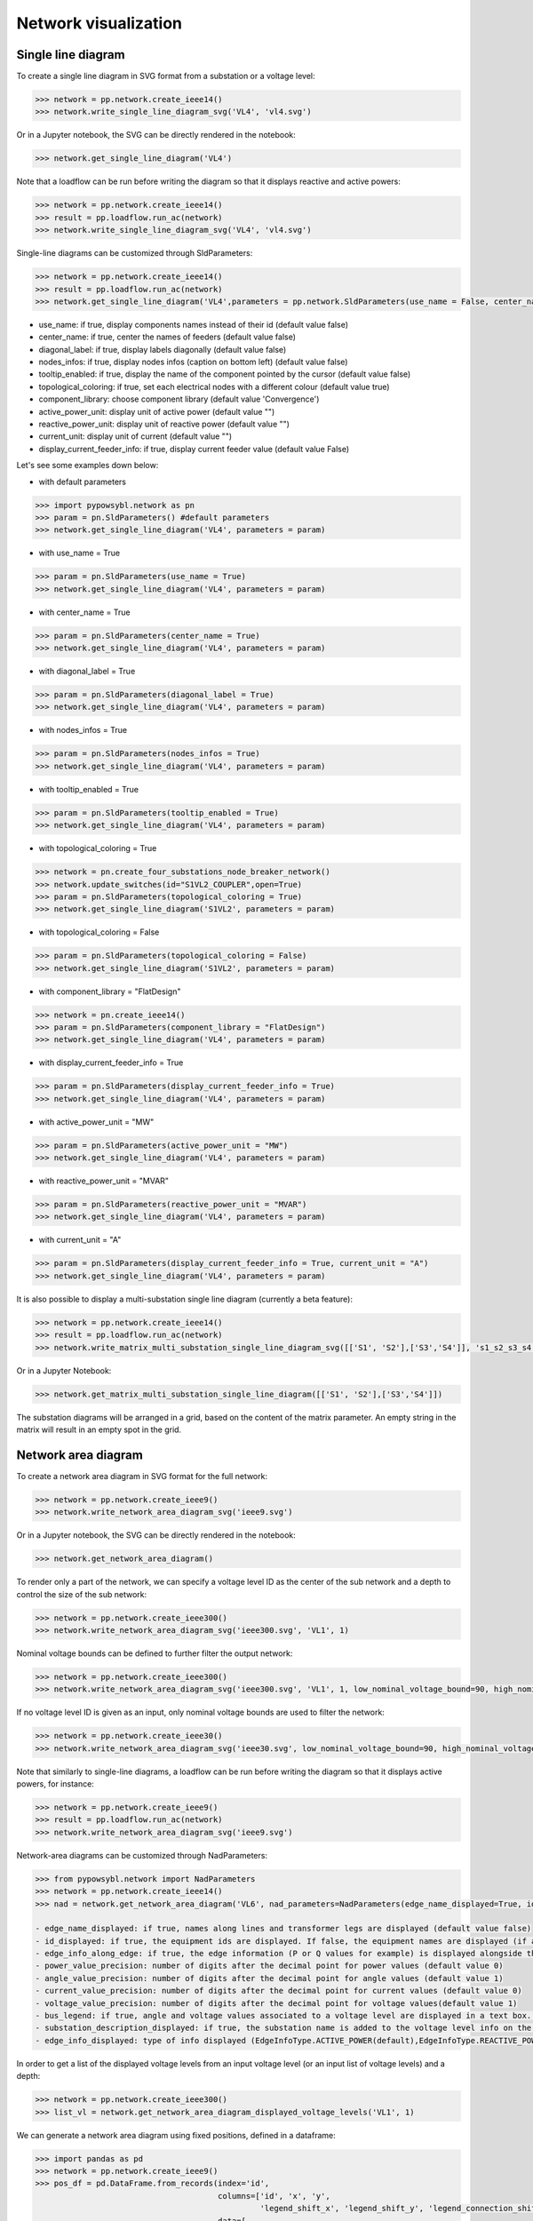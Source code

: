 Network visualization
=====================

Single line diagram
-------------------

To create a single line diagram in SVG format from a substation or a voltage level:

.. code-block:: python

    >>> network = pp.network.create_ieee14()
    >>> network.write_single_line_diagram_svg('VL4', 'vl4.svg')

Or in a Jupyter notebook, the SVG can be directly rendered in the notebook:

.. code-block:: python

    >>> network.get_single_line_diagram('VL4')

Note that a loadflow can be run before writing the diagram so that it displays reactive and active powers:

.. code-block:: python

    >>> network = pp.network.create_ieee14()
    >>> result = pp.loadflow.run_ac(network)
    >>> network.write_single_line_diagram_svg('VL4', 'vl4.svg')

.. image:: ../_static/images/ieee14_vl4.svg
   :class: forced-white-background

Single-line diagrams can be customized through SldParameters:

.. code-block:: python

    >>> network = pp.network.create_ieee14()
    >>> result = pp.loadflow.run_ac(network)
    >>> network.get_single_line_diagram('VL4',parameters = pp.network.SldParameters(use_name = False, center_name = False, diagonal_label = False, nodes_infos = False, tooltip_enabled = False, topological_coloring = True, component_library = 'Convergence'))

- use_name: if true, display components names instead of their id (default value false)
- center_name: if true, center the names of feeders (default value false)
- diagonal_label: if true, display labels diagonally (default value false)
- nodes_infos: if true, display nodes infos (caption on bottom left) (default value false)
- tooltip_enabled: if true, display the name of the component pointed by the cursor (default value false)
- topological_coloring: if true, set each electrical nodes with a different colour (default value true)
- component_library: choose component library (default value 'Convergence')
- active_power_unit: display unit of active power (default value "")
- reactive_power_unit: display unit of reactive power (default value "")
- current_unit: display unit of current (default value "")
- display_current_feeder_info: if true, display current feeder value (default value False)


Let's see some examples down below:

- with default parameters

.. code-block:: python

    >>> import pypowsybl.network as pn
    >>> param = pn.SldParameters() #default parameters
    >>> network.get_single_line_diagram('VL4', parameters = param)

.. image:: ../_static/images/ieee14_SldParam_default.svg
   :class: forced-white-background

- with use_name = True

.. code-block:: python

    >>> param = pn.SldParameters(use_name = True)
    >>> network.get_single_line_diagram('VL4', parameters = param)

.. image:: ../_static/images/ieee14_SldParam_usename.svg
   :class: forced-white-background

- with center_name = True

.. code-block:: python

    >>> param = pn.SldParameters(center_name = True)
    >>> network.get_single_line_diagram('VL4', parameters = param)

.. image:: ../_static/images/ieee14_SldParam_centername.svg
   :class: forced-white-background

- with diagonal_label = True

.. code-block:: python

    >>> param = pn.SldParameters(diagonal_label = True)
    >>> network.get_single_line_diagram('VL4', parameters = param)

.. image:: ../_static/images/ieee14_SldParam_diagonallabel.svg
   :class: forced-white-background

- with nodes_infos = True

.. code-block:: python

    >>> param = pn.SldParameters(nodes_infos = True)
    >>> network.get_single_line_diagram('VL4', parameters = param)

.. image:: ../_static/images/ieee14_SldParam_nodesinfos.svg
   :class: forced-white-background

- with tooltip_enabled = True

.. code-block:: python

    >>> param = pn.SldParameters(tooltip_enabled = True)
    >>> network.get_single_line_diagram('VL4', parameters = param)

.. image:: ../_static/images/ieee14_SldParam_tooltipenabledtrue.png
   :class: forced-white-background

- with topological_coloring = True

.. code-block:: python

    >>> network = pn.create_four_substations_node_breaker_network()
    >>> network.update_switches(id="S1VL2_COUPLER",open=True)
    >>> param = pn.SldParameters(topological_coloring = True)
    >>> network.get_single_line_diagram('S1VL2', parameters = param)

.. image:: ../_static/images/SldParam_topologicalcoloringtrue.svg
   :class: forced-white-background

- with topological_coloring = False

.. code-block:: python

    >>> param = pn.SldParameters(topological_coloring = False)
    >>> network.get_single_line_diagram('S1VL2', parameters = param)

.. image:: ../_static/images/SldParam_topologicalcoloringfalse.svg
   :class: forced-white-background

- with component_library = "FlatDesign"

.. code-block:: python

    >>> network = pn.create_ieee14()
    >>> param = pn.SldParameters(component_library = "FlatDesign")
    >>> network.get_single_line_diagram('VL4', parameters = param)

.. image:: ../_static/images/ieee14_SldParam_complib_flatdesign.svg
   :class: forced-white-background

- with display_current_feeder_info = True

.. code-block:: python

    >>> param = pn.SldParameters(display_current_feeder_info = True)
    >>> network.get_single_line_diagram('VL4', parameters = param)

.. image:: ../_static/images/ieee14_SldParam_displaycurrentfeederinfo.svg
   :class: forced-white-background

- with active_power_unit = "MW"

.. code-block:: python

    >>> param = pn.SldParameters(active_power_unit = "MW")
    >>> network.get_single_line_diagram('VL4', parameters = param)

.. image:: ../_static/images/ieee14_SldParam_activepowerunit.svg
   :class: forced-white-background

- with reactive_power_unit = "MVAR"

.. code-block:: python

    >>> param = pn.SldParameters(reactive_power_unit = "MVAR")
    >>> network.get_single_line_diagram('VL4', parameters = param)

.. image:: ../_static/images/ieee14_SldParam_reactivepowerunit.svg
   :class: forced-white-background


- with current_unit = "A"

.. code-block:: python

    >>> param = pn.SldParameters(display_current_feeder_info = True, current_unit = "A")
    >>> network.get_single_line_diagram('VL4', parameters = param)

.. image:: ../_static/images/ieee14_SldParam_currentunit.svg
   :class: forced-white-background

It is also possible to display a multi-substation single line diagram (currently a beta feature):

.. code-block:: python

    >>> network = pp.network.create_ieee14()
    >>> result = pp.loadflow.run_ac(network)
    >>> network.write_matrix_multi_substation_single_line_diagram_svg([['S1', 'S2'],['S3','S4']], 's1_s2_s3_s4.svg')

.. image:: ../_static/images/ieee14_s1_s2_s3_s4.svg
   :class: forced-white-background

Or in a Jupyter Notebook:

.. code-block:: python

    >>> network.get_matrix_multi_substation_single_line_diagram([['S1', 'S2'],['S3','S4']])

The substation diagrams will be arranged in a grid, based on the content of the matrix parameter. An empty string in the matrix will result in an empty spot in the grid.

Network area diagram
--------------------

To create a network area diagram in SVG format for the full network:

.. code-block:: python

    >>> network = pp.network.create_ieee9()
    >>> network.write_network_area_diagram_svg('ieee9.svg')

Or in a Jupyter notebook, the SVG can be directly rendered in the notebook:

.. code-block:: python

    >>> network.get_network_area_diagram()

.. image:: ../_static/images/ieee9.svg
   :class: forced-white-background

To render only a part of the network, we can specify a voltage level ID as the center of the sub network and a depth
to control the size of the sub network:

.. code-block:: python

    >>> network = pp.network.create_ieee300()
    >>> network.write_network_area_diagram_svg('ieee300.svg', 'VL1', 1)

.. image:: ../_static/images/ieee300_subnetwork_vl1.svg
   :class: forced-white-background

Nominal voltage bounds can be defined to further filter the output network:

.. code-block:: python

    >>> network = pp.network.create_ieee300()
    >>> network.write_network_area_diagram_svg('ieee300.svg', 'VL1', 1, low_nominal_voltage_bound=90, high_nominal_voltage_bound=240)

.. image:: ../_static/images/ieee300_subnetwork_vl1_filtered.svg
   :class: forced-white-background

If no voltage level ID is given as an input, only nominal voltage bounds are used to filter the network:

.. code-block:: python

    >>> network = pp.network.create_ieee30()
    >>> network.write_network_area_diagram_svg('ieee30.svg', low_nominal_voltage_bound=90, high_nominal_voltage_bound=240)

.. image:: ../_static/images/ieee30_subnetwork_filtered_no_vl_id.svg
   :class: forced-white-background

Note that similarly to single-line diagrams, a loadflow can be run before writing the diagram so that it displays active powers, for instance:

.. code-block:: python

    >>> network = pp.network.create_ieee9()
    >>> result = pp.loadflow.run_ac(network)
    >>> network.write_network_area_diagram_svg('ieee9.svg')

Network-area diagrams can be customized through NadParameters:

.. code-block:: python

    >>> from pypowsybl.network import NadParameters
    >>> network = pp.network.create_ieee14()
    >>> nad = network.get_network_area_diagram('VL6', nad_parameters=NadParameters(edge_name_displayed=True, id_displayed=True, edge_info_along_edge=False, power_value_precision=1, angle_value_precision=0, current_value_precision=1, voltage_value_precision=0, bus_legend=False, substation_description_displayed=True, edge_info_displayed=EdgeInfoType.REACTIVE_POWER))

    - edge_name_displayed: if true, names along lines and transformer legs are displayed (default value false)
    - id_displayed: if true, the equipment ids are displayed. If false, the equipment names are displayed (if a name is null, then the id is displayed) (default value false)
    - edge_info_along_edge: if true, the edge information (P or Q values for example) is displayed alongside the edge. If false, the edge information is displayed perpendicularly to the edge (default value true)
    - power_value_precision: number of digits after the decimal point for power values (default value 0)
    - angle_value_precision: number of digits after the decimal point for angle values (default value 1)
    - current_value_precision: number of digits after the decimal point for current values (default value 0)
    - voltage_value_precision: number of digits after the decimal point for voltage values(default value 1)
    - bus_legend: if true, angle and voltage values associated to a voltage level are displayed in a text box. If false, only the voltage level name is displayed (default value true)
    - substation_description_displayed: if true, the substation name is added to the voltage level info on the diagram (default value false)
    - edge_info_displayed: type of info displayed (EdgeInfoType.ACTIVE_POWER(default),EdgeInfoType.REACTIVE_POWER or EdgeInfoType.CURRENT)

In order to get a list of the displayed voltage levels from an input voltage level (or an input list of voltage levels) and a depth:

.. code-block:: python

    >>> network = pp.network.create_ieee300()
    >>> list_vl = network.get_network_area_diagram_displayed_voltage_levels('VL1', 1)


We can generate a network area diagram using fixed positions, defined in a dataframe:

.. code-block:: python

    >>> import pandas as pd
    >>> network = pp.network.create_ieee9()
    >>> pos_df = pd.DataFrame.from_records(index='id',
                                           columns=['id', 'x', 'y', 
                                                    'legend_shift_x', 'legend_shift_y', 'legend_connection_shift_x', 'legend_connection_shift_y'], 
                                           data=[
                                               ('VL5',  10.0, 20.0, 80.0, -30, 80.0, 0),
                                               ('VL6', 400.0, 20.0, 80.0, -30, 80.0, 0),
                                               ('VL8', 800.0, 20.0, 80.0, -30, 80.0, 0)
                                           ])
    >>> nad = network.get_network_area_diagram(fixed_positions=pos_df)

In the dataframe:

- id is the equipment id for the node
- x, y define the position for the node
- legend_shift_x, legend_shift_y define the legend box top-left position (relative to the node position)
- legend_connection_shift_x, legend_connection_shift_y define the legend box side endpoint position (relative to the node position) for the segment connecting a node and its legend box

The optional parameter fixed_positions can also be set in the write_network_area_diagram function.
Note that positions for elements not included in the dataframe are computed using the current layout algorithm.


We can further customize the NAD diagram using the NadProfile. For example, to set
   - the labels for the branches, and the arrows direction
   - the VL and BUS descriptions in the VL info boxes

by using dataframes:

.. code-block:: python

    >>> import pandas as pd
    >>> network = pp.network.create_four_substations_node_breaker_network()
    >>> labels_df = pd.DataFrame.from_records(index='id', columns=['id', 'side1', 'middle', 'side2', 'arrow1', 'arrow2'],
                                              data=[
                                                  ('LINE_S2S3', 'L1_1', 'L1', 'L1_2', 'IN', 'IN'),
                                                  ('LINE_S3S4', 'L2_1', 'L2', 'L2_2', 'OUT', 'IN'),
                                                  ('TWT', 'TWT1_1', 'TWT1', 'TWT1_2', None, 'OUT')
                                              ])
    >>> vl_descriptions_df=pd.DataFrame.from_records(index='id',
                                              data=[
                                                 {'id': 'S1VL1', 'type': 'HEADER', 'description': 'VL A'},
                                                 {'id': 'S1VL1', 'type': 'FOOTER', 'description': 'VL A footer'},
                                                 {'id': 'S1VL2', 'type': 'HEADER', 'description': 'VL B'},
                                                 {'id': 'S2VL1', 'type': 'HEADER', 'description': 'VL C'},
                                                 {'id': 'S3VL1', 'type': 'HEADER', 'description': 'VL D'},
                                                 {'id': 'S3VL1', 'type': 'FOOTER', 'description': 'VL D footer'}
                                              ])
    >>> bus_descriptions_df=pd.DataFrame.from_records(index='id',
                                              data=[
                                                  {'id': 'S1VL1_0', 'description': 'BUS A'},
                                                  {'id': 'S1VL2_0', 'description': 'BUS B'},
                                                  {'id': 'S2VL1_0', 'description': 'BUS C'},
                                                  {'id': 'S3VL1_0', 'description': 'BUS D'}
                                              ])
    >>> bus_node_style_df = pd.DataFrame.from_records(index='id', 
                                              data=[
                                                  {'id': 'S1VL1_0', 'fill': 'red', 'edge': 'black', 'edge-width': '4px'},
                                                  {'id': 'S1VL2_0', 'fill': 'blue', 'edge': 'black', 'edge-width': '4px'},
                                                  {'id': 'S2VL1_0', 'fill': 'yellow', 'edge': 'black', 'edge-width': '4px'},
                                              ])
    >>> edge_style_df = pd.DataFrame.from_records(index='id', 
                                          data=[
                                              {'id': 'LINE_S2S3', 'edge1': 'blue', 'width1': '16px', 'dash1': '12,12' ,'edge2': 'blue', 'width2': '16px', 'dash2': '12,12'},
                                              {'id': 'LINE_S3S4', 'edge1': 'green',  'width1': '3px', 'edge2': 'green',  'width2': '3px'},
                                              {'id': 'TWT'      , 'edge1': 'yellow', 'width1': '4px', 'edge2': 'blue',  'width2': '4px'},
                                          ])
    >>> diagram_profile=pp.network.NadProfile(branch_labels=labels_df, vl_descriptions=vl_descriptions_df, bus_descriptions=bus_descriptions_df,
                                      bus_node_styles=bus_node_style_df, edge_styles=edge_style_df)
    >>> pars=pp.network.NadParameters(edge_name_displayed=True)
    >>> network.get_network_area_diagram(voltage_level_ids='S1VL1', depth=2, nad_parameters=pars, nad_profile=diagram_profile)

In the branch_labels dataframe parameter:
    - id is the branch id
    - side1 and side2 define the labels along the two branch's edges
    - middle defines the branch's label
    - arrow1 and arrow2 define the direction of the arrows at the ends of the branch: 'IN' or 'OUT'. None (or an empty string) does not display the arrow.

In the vl_descriptions dataframe parameter:
    - id is the VL id
    - type: 'HEADER' or 'FOOTER' determines if the descrtiption appears above or below the bus description, in the VL info box
    - description define a label for the VL. Entries with the same VL id are displayed sequentially as multiple rows

In the bus_descriptions dataframe parameter:
    - id is the BUS id
    - description define a label for the BUS

In the bus_node_styles dataframe parameter:
    - id is the BUS id
    - fill is the fill color for the node
    - edge is the edge color for the node
    - width is the width of the edge for the node

In the edge_styles dataframe parameter:
    - id is the branch id
    - edge1, width1 and dash1 is the color, the width and the dash pattern for the first branch's edge
    - edge2, width2 and dash2 is the color, the width and the dash pattern for the second branch's edge

The dash pattern string specifies the lengths of alternating dashes and gaps in the edge, separated by commas and/or spaces

An additional three_wt_labels dataframe parameter can be used to set the labels and the arrows direction for three winding transformers:
    - id is the three winding transformer id
    - side1, side2, and side3 define the labels along the three winding transformer legs
    - arrow1, arrow2, and arrow3 define the direction of the arrows at the ends of the three winding transformer legs: 'IN' or 'OUT'. None (or an empty string) does not display the arrow.

Similarly to the edge_styles, the three_wt_styles parameter can be used to set the style for the three winding transformers:
    - id is the three winding transformer id
    - edge1, width1 and dash1 is the color, the width and the dash pattern for the first transformer's leg
    - edge2, width2 and dash2 is the color, the width and the dash pattern for the second transformer's leg
    - edge3, width3 and dash3 is the color, the width and the dash pattern for the third transformer's leg

The optional parameter nad_profile can also be set in the write_network_area_diagram function.

Network area diagram using geographical data
--------------------------------------------

We can load a network with geographical data (in WGS84 coordinates system) for substations and lines (in that case,
the geographical positions represent the line path). One way to do that is to load a CGMES file containing
a GL profile (Graphical Layout). By default this profile is not read. To activate GL profile loading and
creation of substations ans lines geographical positions in the PowSyBl network model we have to pass an
additional parameter to the load function.

.. code-block:: python

    >>> network = pp.network.load('MicroGridTestConfiguration_T4_BE_BB_Complete_v2.zip', {'iidm.import.cgmes.post-processors': 'cgmesGLImport'})

We can now check loaded position by displaying `SubstationPosition` and `LinePosition` extensions.

.. code-block:: python

    >>> network.get_extension('substationPosition')
                                      latitude  longitude
    id
    87f7002b-056f-4a6a-a872-1744eea757e3   51.3251    4.25926
    37e14a0f-5e34-4647-a062-8bfd9305fa9d   50.8038    4.30089

.. code-block:: python

    >>> network.get_extension('linePosition')
                                          latitude  longitude
    id                                   num
    b58bf21a-096a-4dae-9a01-3f03b60c24c7 0     50.8035    4.30113
                                         1     50.9169    4.34509
                                         2     51.0448    4.29565
                                         3     51.1570    4.38354
                                         4     51.3251    4.25926
    ffbabc27-1ccd-4fdc-b037-e341706c8d29 0     50.8035    4.30113
                                         1     50.9169    4.34509
                                         2     51.0448    4.29565
                                         3     51.1570    4.38354
                                         4     51.3251    4.25926

When we generate a network area diagram, an automatic force layout is performed by default.
The diagram looks like this:

.. code-block:: python

    >>> network.write_network_area_diagram('be.svg')

.. image:: ../_static/images/nad_microgridbe_force_layout.svg
   :class: forced-white-background

Now that we have geographical positions in our data model, we can change the layout to render the diagram with
the geographical layout:

.. code-block:: python

    >>> parameter = pp.network.NadParameters(layout_type=pp.network.NadLayoutType.GEOGRAPHICAL)
    >>> network.write_network_area_diagram('be.svg', nad_parameters=parameter)

.. image:: ../_static/images/nad_microgridbe_geo.svg
   :class: forced-white-background

Display diagrams using Jupyter widgets
--------------------------------------------
You can also display diagrams through `Jupyter widgets <https://github.com/powsybl/pypowsybl-jupyter>`_.

Get a handle on Jupyter widgets
~~~~~~~~~~~~~~~~~~~~~~~~~~~~~~~~~~~~~~~~~~~~

You can use the explorer to check the example notebooks given in the `pypowsybl-jupyter repository <https://github.com/powsybl/pypowsybl-jupyter/tree/main/examples>`_:

.. code-block:: bash

    pip install pypowsybl_jupyter
    jupyter lab

The network_explorer features three tabs:

* A tab for network-area diagrams;

* A tab for single-line diagrams;

* A tab for a map viewer.

Explore the network_explorer tabs
~~~~~~~~~~~~~~~~~~~~~~~~~~~~~~~~~~~~~~~~~~~~

- **The network-area diagram tab**

.. image:: ../_static/images/explorer_nad.png

The network-area diagram tab displays the network-area diagram of the selected voltage level in the left column at the desired depth.
The depth is user-defined, thanks to the slide button above the display zone.

.. image:: ../_static/images/explorer_slide_button.png

- **The single-line diagram tab**

.. image:: ../_static/images/explorer_sld.png

The single-line diagram tab displays the single-line diagram of the selected voltage level in the left column.
You can navigate from voltage level to voltage level using the circled arrows.

.. image:: ../_static/images/explorer_navigate.png

- **The map viewer tab**

.. image:: ../_static/images/explorer_map.png

The map viewer tab displays a geographical representation of the network with a background map.
The vertices of the graph are substations and the edges are lines, tie lines or HVDC lines.
Voltage levels are represented as concentric circles inside a substation:

.. image:: ../_static/images/explorer_map_substation.png

Selecting a voltage level on the left column will center the map on the corresponding substation.

Users can filter the displayed voltage levels through a nominal voltage filter. By default, only higher nominal voltages are selected.

Please note that if no geographical extensions are available for substations, the tab will be blank.

.. image:: ../_static/images/explorer_map_blank.png

Go further
~~~~~~~~~~~~~~~~~~~~~~~~~~~~~~~~~~~~~~~~~~~~

Check the complete documentation available on the widgets `here <https://powsybl.readthedocs.io/projects/pypowsybl-jupyter>`_.






